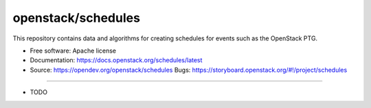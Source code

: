 ===============================
openstack/schedules
===============================

This repository contains data and algorithms for creating schedules
for events such as the OpenStack PTG.

* Free software: Apache license
* Documentation: https://docs.openstack.org/schedules/latest
* Source: https://opendev.org/openstack/schedules Bugs: https://storyboard.openstack.org/#!/project/schedules

--------

* TODO
